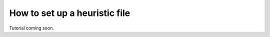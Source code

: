 .. _heuristic:

==============================
How to set up a heuristic file
==============================

Tutorial coming soon.